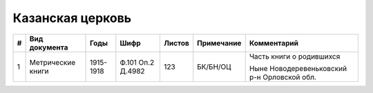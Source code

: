 
.. Church datasheet RST template
.. Autogenerated by cfp-sphinx.py

.. index:: Казанская церковь

Казанская церковь
=================

.. list-table::
   :header-rows: 1

   * - #
     - Вид документа
     - Годы
     - Шифр
     - Листов
     - Примечание
     - Комментарий

   * - 1
     - Метрические книги
     - 1915-1918
     - Ф.101 Оп.2 Д.4982
     - 123
     - БК/БН/ОЦ
     - Часть книги о родившихся

       Ныне Новодеревеньковский р-н Орловской обл.


